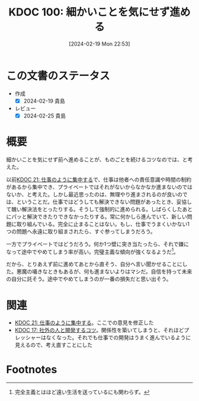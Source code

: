 :properties:
:ID: 20240219T225359
:mtime:    20241102180253 20241028101410
:ctime:    20241028101410
:end:
#+title:      KDOC 100: 細かいことを気にせず進める
#+date:       [2024-02-19 Mon 22:53]
#+filetags:   :essay:
#+identifier: 20240219T225359

* この文書のステータス
- 作成
  - [X] 2024-02-19 貴島
- レビュー
  - [X] 2024-02-25 貴島
* 概要
細かいことを気にせず前へ進めることが、ものごとを続けるコツなのでは、と考えた。

以前[[id:20230301T234645][KDOC 21: 仕事のように集中する]]で、仕事は他者への責任意識や時間の制約があるから集中でき、プライベートではそれがないからなかなか進まないのではないか、と考えた。しかし最近思ったのは、無理やり進まされるのが良いのでは、ということだ。仕事ではどうしても解決できない問題があったとき、妥協して醜い解決法をとったりする。そうして強制的に進められる。しばらくしたあとにパッと解決できたりできなかったりする。常に何かしら進んでいて、新しい問題に取り組んでいる。完全に止まることはない。もし、仕事でうまくいかない1つの問題へ永遠に取り組まされたら、すぐ参ってしまうだろう。

一方でプライベートではどうだろう。何か1つ壁に突き当たったら、それで嫌になって途中でやめてしまう率が高い。完璧主義な傾向が強くなるようだ[fn:1]。

だから、とりあえず前に進めてあとから直そう、自分へ言い聞かせることにした。悪魔の囁きなときもあるが、何も進まないよりはマシだ。自信を持って未来の自分に託そう。途中でやめてしまうのが一番の損失だと思い出そう。

* 関連
- [[id:20230301T234645][KDOC 21: 仕事のように集中する]]。ここでの意見を修正した
- [[id:20230105T205739][KDOC 17: 社外の人と開発するコツ]]。関係性を築いてしまうと、それほどプレッシャーはなくなった。それでも仕事での開発はうまく進んでいるように見えるので、考え直すことにした
* Footnotes
[fn:1] 完全主義とはほど遠い生活を送っているにも関わらず。
